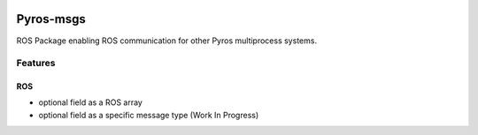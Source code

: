 |Code Issues| |Build Status|

Pyros-msgs
==========

ROS Package enabling ROS communication for other Pyros multiprocess
systems.

Features
--------

ROS
~~~

-  optional field as a ROS array
-  optional field as a specific message type (Work In Progress)

.. |Code Issues| image:: https://www.quantifiedcode.com/api/v1/project/646d87c377144f1fa5c9a328a883c619/badge.svg
   :target: https://www.quantifiedcode.com/app/project/646d87c377144f1fa5c9a328a883c619
.. |Build Status| image:: https://travis-ci.org/asmodehn/pyros-msgs.svg?branch=master
   :target: https://travis-ci.org/asmodehn/pyros-msgs
